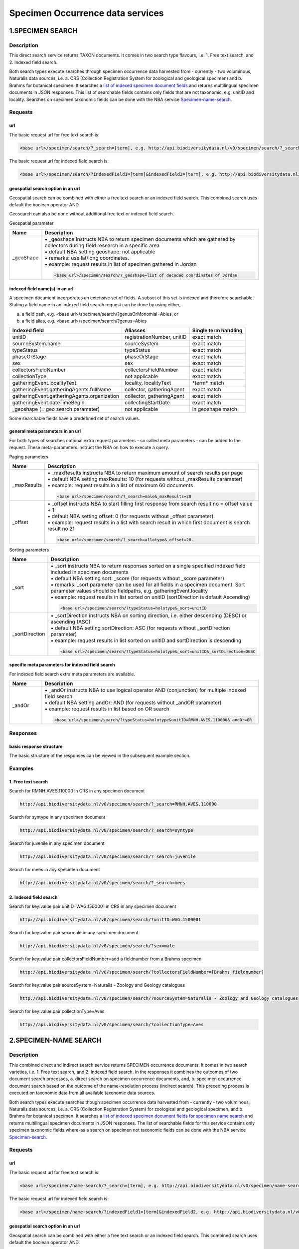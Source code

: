 ---------------------------------
Specimen Occurrence data services
---------------------------------

.. _Specimen-search:

1.SPECIMEN SEARCH
=================

Description
-----------
This direct search service returns TAXON documents. It comes in two search type flavours, i.e. 1. Free text search, and 2. Indexed field search. 
 
Both search types execute searches through specimen occurrence data harvested from - currently - two voluminous, Naturalis data sources, i.e. a. CRS (Collection Registration System for zoological and geological specimen) and b. Brahms for botanical specimen. It searches a `list of indexed specimen document fields`_ and returns multilingual specimen documents in JSON responses. This list of searchable fields contains only fields that are not taxonomic, e.g. unitID and locality. Searches on specimen taxonomic fields can be done with the NBA service Specimen-name-search_.

.. _specimen request section:

Requests
--------
url
```
The basic request url for free text search is:

.. code:: html
 
   <base url>/specimen/search/?_search=[term], e.g. http://api.biodiversitydata.nl/v0/specimen/search/?_search=male

The basic request url for indexed field search is:

.. code:: html
 
   <base url>/specimen/search/?indexedField1=[term]&indexedField2=[term], e.g. http://api.biodiversitydata.nl/v0/specimen/search/?typeStatus=holotype

geospatial search option in an url
``````````````````````````````````
Geospatial search can be combined with either a free text search or an indexed field search. This combined search uses default the boolean operator AND. 

Geosearch can also be done without additional free text or indexed field search.

Geospatial parameter

.. list-table:: 
   :widths: 15 100
   :header-rows: 1

   * - Name
     - Description
   * - _geoShape
     - | • _geoshape instructs NBA to return specimen documents which are  gathered by collectors during field research in a specific area
       | • default NBA setting geoshape: not applicable
       | • remarks: use lat/long coordinates.
       | • example: request results in list of specimen gathered in Jordan
                 
       .. code:: html
 
          <base url>/specimen/search/?_geoshape=list of decoded coordinates of Jordan

indexed field name(s) in an url
```````````````````````````````
A specimen document incorporates an extensive set of fields. A subset of this set is indexed and therefore searchable. Stating a field name in an indexed field search request can be done by using either,

a. a field path, e.g. <base url>/specimen/search/?genusOrMonomial=Abies, or
b. a field alias, e.g. <base url>/specimen/search/?genus=Abies

.. _list of indexed specimen document fields:

================================================= =================================================== ======================
Indexed field                                     Aliasses                                            Single term handling
================================================= =================================================== ======================
unitID                                            registrationNumber, unitID                          exact match
sourceSystem.name                                 sourceSystem		                                  exact match	
typeStatus                                        typeStatus                                          exact match
phaseOrStage                                      phaseOrStage                                        exact match
sex                                               sex                                                 exact match
collectorsFieldNumber                             collectorsFieldNumber                               exact match
collectionType                                    not applicable                                      exact match

gatheringEvent.localityText                       locality, localityText                              \*term*\  match
gatheringEvent.gatheringAgents.fullName           collector, gatheringAgent                           exact match
gatheringEvent.gatheringAgents.organization       collector, gatheringAgent                           exact match
gatheringEvent.dateTimeBegin                      collectingStartDate                                 exact match
_geoshape (= geo search parameter)                not applicable                                      in geoshape match
================================================= =================================================== ======================

Some searchable fields have a predefined set of search values.

================================================= ===========================================================================
Indexed field                                     Search values
================================================= =========================================================================== 
sourceSystem.name                                 Naturalis - Zoology and Geology catalogues, Naturalis - Botany catalogues
typeStatus                                        allotype, epitype, holotype, isoepitype, isolectortype, isoneotype,
                                                  isosyntype, isotype, lectotype, neotype, paralectotype, paratype, syntype,
                                                  topotype
phaseOrStage                                      adult, egg, embryo, immature, juvenile, larva, nymph, subadult
sex                                               female, hermaphrodite, male, mixed
collectionType                                    Amphibia and Reptilia, Arts, Aves, Brachiopoda, Bryozoa, Botany, 
                                                  Cainozoic Mollusca, Chelicerata and Myriapoda, Cnidaria, Coleoptera, 
                                                  Collembola, Crustacea, Diptera, Echinodermata, Entomology, Foraminifera, 
                                                  Hemiptera, Hymenoptera, Invertebrates, Lepidoptera, Mammalia, 									  

Micropaleontology, Mineralogy, Mineralogy and Petrology, Mollusca,								  Odonata, Orthopteroidea, Paleobotany, Paleontology, 

Paleontology 									  Invertebrates, Petrology, Pisces, Porifera, Protozoa, Remaining insects,
                                                  Tunicata, Vermes, miscellaneous		
================================================= ===========================================================================

general meta parameters in an url
`````````````````````````````````
For both types of searches optional extra request parameters – so called meta parameters - can be added to the request. These meta-parameters instruct the NBA on how to execute a query.

Paging parameters

.. list-table:: 
   :widths: 15 100
   :header-rows: 1

   * - Name
     - Description
   * - _maxResults
     - | • _maxResults instructs NBA to return maximum amount of search results per page
       | • default NBA setting maxResults: 10 (for requests without _maxResults parameter)
       | • example: request results in a list of maximum 60 documents
        
       .. code:: html
               
          <base url>/specimen/search/?_search=male&_maxResults=20
   * - _offset
     - | • _offset instructs NBA to start filling first response from search result no = offset value + 1
       | • default NBA setting offset: 0 (for requests without _offset parameter)
       | • example: request results in a list with search result in which first document is search result no 21

       .. code:: html

          <base url>/specimen/search/?_search=allotype&_offset=20. 

Sorting parameters

.. list-table:: 
   :widths: 15 100
   :header-rows: 1

   * - Name
     - Description
   * - _sort
     - | • _sort instructs NBA to return responses sorted on a single specified indexed field included in specimen documents          
       | • default NBA setting sort: _score (for requests without _score parameter)
       | • remarks: _sort parameter can be used for all fields in a specimen document. Sort parameter values should be fieldpaths, e.g. gatheringEvent.locality
       | • example: request results in list sorted on unitID (sortDirection is default Ascending) 
                   
       .. code:: html

          <base url>/specimen/search/?typeStatus=holotype&_sort=unitID

   * - _sortDirection
     - | • _sortDirection instructs NBA on sorting direction, i.e. either descending (DESC) or ascending (ASC)
       | • default NBA setting sortDirection: ASC (for requests without _sortDirection parameter)
       | • example: request results in list sorted on unitID and sortDirection is descending

       .. code:: html

          <base url>/specimen/search/?typeStatus=holotype&_sort=unitID&_sortDirection=DESC

specific meta parameters for indexed field search
`````````````````````````````````````````````````
For indexed field search extra meta parameters are available.

.. list-table:: 
   :widths: 15 100
   :header-rows: 1

   * - Name
     - Description
   * - _andOr
     - | • _andOr instructs NBA to use logical operator AND (conjunction) for multiple indexed field search
       | • default NBA setting andOr: AND (for requests without _andOR parameter)
       | • example: request results in list based on OR search

       .. code:: html
                  
          <base url>/specimen/search/?typeStatus=holotype&unitID=RMNH.AVES.110000&_andOr=OR

.. _specimen response section:

Responses
---------
basic response structure
````````````````````````
The basic structure of the responses can be viewed in the subsequent example section. 

.. _specimen examples section:

Examples
--------

.. _free text specimen search examples section:

1. Free text search
```````````````````
Search for RMNH.AVES.110000 in CRS in any specimen document
  
.. code:: html
  
   http://api.biodiversitydata.nl/v0/specimen/search/?_search=RMNH.AVES.110000

Search for syntype in any specimen document

.. code:: html
  
   http://api.biodiversitydata.nl/v0/specimen/search/?_search=syntype

Search for juvenile in any specimen document

.. code:: html
  
   http://api.biodiversitydata.nl/v0/specimen/search/?_search=juvenile

Search for mees in any specimen document

.. code:: html
  
   http://api.biodiversitydata.nl/v0/specimen/search/?_search=mees

.. _indexed field specimen search examples section:

2. Indexed field search
```````````````````````
Search for key:value pair unitID=WAG.1500001 in CRS in any specimen document
   
.. code:: html
  
   http://api.biodiversitydata.nl/v0/specimen/search/?unitID=WAG.1500001

Search for key:value pair sex=male in any specimen document

.. code:: html
  
   http://api.biodiversitydata.nl/v0/specimen/search/?sex=male

Search for key:value pair collectorsFieldNumber=add a fieldnumber from a Brahms specimen

.. code:: html
   
   http://api.biodiversitydata.nl/v0/specimen/search/?collectorsFieldNumber=[Brahms fieldnumber]

Search for key:value pair sourceSystem=Naturalis - Zoology and Geology catalogues

.. code:: html
   
   http://api.biodiversitydata.nl/v0/specimen/search/?sourceSystem=Naturalis - Zoology and Geology catalogues

Search for key:value pair collectionType=Aves

.. code:: html
   
   http://api.biodiversitydata.nl/v0/specimen/search/?collectionType=Aves
   
.. _Specimen-name-search:

2.SPECIMEN-NAME SEARCH
======================

Description
-----------
This combined direct and indirect search service returns SPECIMEN occurrence documents. It comes in two search varieties, i.e. 1. Free text search, and 2. Indexed field search. In the responses it combines the outcomes of two document search processes, a. direct search on specimen occurrence documents, and, b. specimen occurrence document search based on the outcome of the name-resolution process (indirect search). This preceding process is executed on taxonomic data from all available taxonomic data sources.

Both search types execute searches though specimen occurrence data harvested from - currently - two voluminous, Naturalis data sources, i.e. a. CRS (Collection Registration System) for zoological and geological specimen, and b. Brahms for botanical specimen. It searches a `list of indexed specimen document fields for specimen name search`_ and returns multilingual specimen documents in JSON responses. The list of searchable fields for this service contains only specimen taxonomic fields where-as a search on specimen not taxonomic fields can be done with the NBA service Specimen-search_.

.. _specimen name request section:

Requests
--------
url
```
The basic request url for free text search is:

.. code:: html
  
   <base url>/specimen/name-search/?_search=[term], e.g. http://api.biodiversitydata.nl/v0/specimen/name-search/?_search=Larus

The basic request url for indexed field search is:

.. code:: html
  
   <base url>/specimen/name-search/?indexedField1=[term]&indexedField2, e.g. http://api.biodiversitydata.nl/v0/specimen/name-search/?typeStatus=holotype

geospatial search option in an url
``````````````````````````````````
Geospatial search can be combined with either a free text search or an indexed field search. This combined search uses default the boolean operator AND. 

Geosearch can also be done without additional free text or indexed field search.

Geospatial parameter

.. list-table:: 
   :widths: 15 100
   :header-rows: 1

   * - Name
     - Description
   * - _geoShape
     - | • _geoshape instructs NBA to return specimen documents which are  gathered by collectors during field research in a specific area
       | • default NBA setting geoshape: not applicable
       | • remarks: use lat/long coordinates.
       | • example: request results in list of specimen gathered in Jordan
                 
       .. code:: html
 
          <base url>/specimen/name-search/?_geoshape=decoded lat. and long coordinates of Jordan

indexed field name(s) in an url
```````````````````````````````
A specimen document incorporates an extensive set of fields. A subset of this set is indexed and therefore searchable. Stating a field name in an indexed field search request can be done by using either,

a. a field path, e.g. <base url>/specimen/name-search/?genusOrMonomial=Abies, or
b. a field alias, e.g. <base url>/specimen/name-search/?genus=Abies

.. _list of indexed specimen document fields for specimen name search:

===================================================== ============================================ =====================
Indexed field                                         Aliasses                                     Single term handling
===================================================== ============================================ =====================
defaultClassification.kingdom                         kingdom                                      exact match
defaultClassification.phylum                          phylum                                       exact match
defaultClassification.className                       class, className                             exact match
defaultClassification.order                           order                                        exact match
defaultClassification.family                          family                                       exact match
defaultClassification.genus                           genus, genusOrMonomial                       exact match
defaultClassification.subgenus                        subgenus                                     exact match
defaultClassification.specificEpithet                 species, speciesEpithet, specificEpithet     exact match
defaultClassification.infraspecificEpithet            infraspecificEpithet, subpspecies            exact match
gatheringEvent.gatheringAgents.fullName               collector, gatheringAgent                    exact match
gatheringEvent.dateTimeBegin                          collectingStartDate                          exact match
identifications.scientificName.genusOrMonomial        genus, genusOrMonomial                       exact match
identifications.scientificName.subgenus               subgenus                                     exact match
identifications.scientificName.specificEpithet        species, speciesEpithet, specificEpithet     exact match
identifications.scientificName.infraspecificEpithet   infraspecificEpithet, subpspecies            exact match
identifications.vernacularNames.name                  commonName, vernacularName                   \*term*\  match
systemClassification.name                             not applicable                               exact match
_geoshape (= geo search parameter)                    not applicable                               in geoshape match
===================================================== ============================================ =====================

Some searchable fields have a predefined set of search values.

================================================= ==================================================================
Indexed field                                     Search values
================================================= ==================================================================
defaultClassification.kingdom                     Animalia, Archea, Bacteria, Chromista, Fungi, Plantae, Protozoa, 
                                                  Viruses          
================================================= ==================================================================

.. _process:

additional integrated search capabilities
`````````````````````````````````````````
Name resolution is a search process on taxonomic data from the available taxonomic data sources. This process carries out a Taxon search of the indexed field type. The basic request url is:

.. code:: html

   <basic url>/taxon/search/?vernacularNames.name=[terms out specimen name search, either simple or indexed field search].

The full scientific names of the taxon documents in the responses are input for an additional search on specimen documents.

general meta parameters
```````````````````````
For both free text and indexed field search requests optional extra request parameters – so called meta parameters - can be added. These parameters instruct the NBA on how to execute a query.

Paging parameters

.. list-table:: 
   :widths: 15 100
   :header-rows: 1

   * - Name
     - Description
   * - _maxResults
     - | • _maxResults instructs NBA to retrn maximum amount of search results per page
       | • default NBA setting maxResults: 10 (for requests without _maxResults parameter)
       | • example: request results in list of maximum 50 documents included.

       .. code:: html                 

          <base url>/specimen/name-search/?_search=bloem&_maxResults=50
   * - _offset
     - | • _offset instructs NBA to start filling first response from search result no = offset value + 1
       | • default NBA setting offset: 0 (for requests without _offset parameter)
       | • example: request results in list in which first document is search result no 21. 
                
       .. code:: html

          <base url>/specimen/name-search/?_search=paardenbloem&_offset=20

Sorting parameters

.. list-table:: 
   :widths: 15 100
   :header-rows: 1

   * - Name
     - Description
   * - _sort
     - | • _sort instructs NBA to return responses sorted on a single specified indexed field included in Specimen documents          
       | • default NBA setting sort: _score (for requests without _score parameter)
       | • remarks: _sort parameter can be used for all fields in a specimen document. Sort parameter values should be fieldpaths
       | • example: request results in list sorted on genus

       .. code:: html

          <base url>/specimen/name-search/?genus=Larus&_sort=identifications.scientificName.genusOrMonomial.

   * - _sortDirection
     - | • _sortDirection instructs NBA on sorting direction, i.e. either descending (DESC) or ascending (ASC)
       | • default NBA setting sortDirection: ASC (for requests without _sortDirection parameter)
       | • example: request results in list sorted on genus and with sort direction descending. 

       .. code:: html

          <base url>/specimen/name-search/?genus=Larus&_sort=..&_sortDirection=DESC

specific meta parameters for indexed field search
`````````````````````````````````````````````````
For indexed fields search specific search meta parameters are available.

.. list-table:: 
   :widths: 15 100
   :header-rows: 1

   * - Name
     - Description
   * - _andOr
     - | • _andOr instructs NBA to use logical operator AND (conjunction) for multiple indexed field search
       | • default NBA setting andOr: AND (for requests without _andOR parameter)
       | • example: request results in list based on OR search

       .. code:: html

          <base url>/specimen/name-search/?genus=Abies&species=alba&_andOr=OR

.. _specimen name response section:

Responses
---------
basic response structure
````````````````````````
The basic structure of the responses can be viewed in the subsequent example section. 

.. _specimen name examples section:

Examples
--------

.. _free text specimen name search examples section:

1. Free text search
```````````````````
Search with name resolution for Melicertus kerathurus in any specimen document
 
.. code:: html

   http://api.biodiversitydata.nl/v0/specimen/name-search/?_search=Melicertus kerathurus

Search with name resolution for koolmees in any specimen document
  
.. code:: html

   http://api.biodiversitydata.nl/v0/specimen/name-search/?_search=koolmees

Search with name resolution for vroedmeesterpad in any specimen document

.. code:: html

   http://api.biodiversitydata.nl/v0/specimen/name-search/?_search=vroedmeesterpad

Search with name resolution for mees in any specimen document

.. code:: html

   http://api.biodiversitydata.nl/v0/specimen/name-search/?_search=mees

Search with name resolution for paardenbloem in any specimen document
   
.. code:: html

   http://api.biodiversitydata.nl/v0/specimen/name-search/?_search=paardenbloem

Search with name resolution for Parus major in any specimen document

.. code:: html

   http://api.biodiversitydata.nl/v0/specimen/name-search/?_search=Parus major

.. _indexed field specimen name search examples section:

2. Indexed field search
````````````````````````
Search with name resolution for key:value pairs order=Decapoda, family=Dynomenidae and genus=Dynomene in any specimen document

.. code:: html 

   http://api.biodiversitydata.nl/v0/specimen/name-search/?order=Decapoda&family=Dynomenidae&genus=Dynomene

Search with name resolution for key:value pair vernacularName=koolmees in any specimen document
  
.. code:: html

   http://api.biodiversitydata.nl/v0/specimen/name-search/?vernacularName=koolmees

Search with name resolution for key:value pair vernacularName=paardenbloem in any specimen document
   
.. code:: html

   http://api.biodiversitydata.nl/v0/specimen/name-search/?vernacularName=paardenbloem

Search with name resolution for key:value pair vernacularName=bloem in any specimen document

.. code:: html

   http://api.biodiversitydata.nl/v0/specimen/name-search/?vernacularName=bloem

.. _Specimen-collection-download:

3.SPECIMEN COLLECTION SEARCH
============================

Description
-----------
This direct search service returns a DwCA file containing all available SPECIMEN occurrences of a specific Naturalis Collection, Currently this service serves a DwCA file for each member of this group of Naturalis collections. The collections are categorized by the science domain for which they were gathered: animal science or Zoology, plant science or Botany and earth science or Geology. 

The creation of DwCA files is done batchwise once a month. 

.. _list of Naturalis collections:

.. list-table:: 
   :widths: 100 100 100
   :header-rows: 1

   * - Botany
     - Geology
     - Zoology
   * - botany
     - cainozoic_mollusca
     - amphibia_and_reptilia
   * - 
     - micropaleontology
     - chelicerata_and_myriapoda
   * - 
     - paleontology_invertebrates
     - collembola
   * - 
     - 
     - coleoptera
   * - 
     - 
     - crustacea
   * - 
     - 
     - hymenoptera
   * - 
     - 
     - lepidoptera
   * - 
     - 
     - mammalia
   * - 
     - 
     - mollusca

.. _specimen collection request section:

Requests
--------
url
```
The basic request url for specimen collection search is:

.. code:: html
 
   <base url>/specimen/search/dwca/?collection=[collection name], e.g. http:/api.biodiversitydata.nl/v0/specimen/search/dwca/?collection=mammalia

.. _specimen collection response section:

Responses
---------
basic response structure
````````````````````````
All DwCA zip files have a similar internal file structure and comply to multiple data standards.  

DwCA zip file features

.. list-table:: 
   :widths: 30 70 70
   :header-rows: 1

   * - Internal file
     - Description
     - Compliancy
   * - occurrence.txt file
     - | • Core data file with specimen occurrence data
       | • Required file in zip file
       | • csv text file, tab delimiter, use of stable identifier = occurrence id (= sourceSystem.Id) per row
     - | Occurrence file complies to
       | • Mandatory DwC terms standard as stated in the `Annex of this GBIF guideline`_
       | • `DwC terms guideliness`_
   * - eml.xml file
     - | • EML profile
       | • Required file in zip file
     - | EML profile complies to 
       | • `GBIF metadata profile`_. 
       | • Minimum set of five mandatory elements as mentiond in the appendix of this `GBIF guideline`_. 
   * - meta.xml file
     - | • Descriptor metafile
       | • Required file in zip file
     - | Descriptor metafile complies to
       | • `GBIF reference guide to the XML descriptor file`_ 
       | • `DwC text guideliness`_ 
   * - extension file
     - | • Extension files are *not* included in this DwCA zip file
       | • Optional file in zip file
     -     

.. _GBIF reference guide to the XML descriptor file: http://www.gbif.org/resource/80639

.. _Annex of this GBIF guideline: http://www.gbif.org/resource/80636

.. _GBIF metadata profile: http://rs.gbif.org/schema/eml-gbif-profile/1.0.2/eml-gbif-profile.xsd

.. _GBIF guideline: http://www.gbif.org/resource/80641

.. _DwC text guideliness: http://rs.tdwg.org/dwc/terms/guides/text/index.htm

.. _DwC terms guideliness: http://rs.tdwg.org/dwc/terms/

Naturalis has validated the DwCA files by the use of the GBIF tool `DwCA Validator`_.

.. _DwCA Validator: http://tools.gbif.org/dwca-validator/

occurrence.txt file
```````````````````
All collections have a similar occurrence.txt file structure, i.e. similar list of fields. Because each science domain has a (slightly) different preference for relevant DwC occurrence values, Naturalis tries to populate DwC fields in occurrence.txt files as mentioned in the list below. 

.. warning:: ..tries to populate, because the data sources do not always supply sufficient data!

.. list-table:: 
   :widths: 70 50 50 50
   :header-rows: 1

   * - DwC term in occurrence.txt
     - Botany collection
     - Geology collection
     - Zoology collection
   * - basisOfRecord
     - Yes
     - Yes
     - Yes
   * - catalogNumber
     - Yes
     - Yes
     - Yes
   * - className
     - Yes
     - No
     - Yes
   * - collectionCode
     - Yes
     - Yes
     - Yes
   * - continent
     - Yes
     - Yes
     - Yes
   * - country
     - Yes
     - Yes
     - Yes
   * - dateIdentified
     - Yes
     - Yes
     - Yes
   * - decimalLatitude
     - Yes
     - Yes
     - Yes
   * - decimalLongitude
     - Yes
     - Yes
     - Yes
   * - eventDate
     - Yes
     - Yes
     - Yes
   * - family
     - Yes
     - No
     - No
   * - genus
     - Yes
     - Yes
     - Yes
   * - geodeticDatum
     - No
     - Yes
     - Yes
   * - habitat
     - Yes
     - Yes
     - Yes
   * - higherClassification
     - Yes
     - No
     - No
   * - identifiedBy
     - Yes
     - Yes
     - Yes
   * - individualCount
     - No
     - Yes
     - Yes
   * - informationWithHeld
     - Yes
     - Yes
     - Yes
   * - infraspecificEpithet
     - Yes
     - Yes
     - Yes
   * - island
     - No
     - No
     - No
   * - institutionCode
     - Yes
     - Yes
     - Yes
   * - kingdom
     - Yes
     - Yes
     - Yes
   * - lifeStage
     - No
     - Yes
     - Yes
   * - locality
     - Yes
     - Yes
     - Yes
   * - maximumElevationInMeters
     - Yes
     - No
     - No
   * - minimumElevationInMeters
     - Yes
     - No
     - No
   * - nomenClaturalCode
     - Yes
     - Yes
     - Yes
   * - occurrenceID
     - Yes
     - Yes
     - Yes
   * - order
     - Yes
     - No
     - No
   * - phylum
     - Yes
     - No
     - No
   * - preparations
     - No
     - Yes
     - Yes
   * - recordedBy
     - Yes
     - Yes
     - Yes
   * - scientificName
     - Yes
     - Yes
     - Yes
   * - scientificNameAuthorship
     - Yes
     - Yes
     - Yes
   * - sex
     - Yes
     - Yes
     - Yes
   * - specificEpithet
     - Yes
     - Yes
     - Yes
   * - stateProvince
     - Yes
     - Yes
     - Yes
   * - subgenus
     - Yes
     - Yes
     - Yes
   * - taxonRank
     - Yes
     - No
     - No
   * - taxonRemarks
     - Yes
     - No
     - No
   * - typeStatus
     - Yes
     - Yes
     - Yes
   * - verbatimCoordinates
     - Yes
     - Yes
     - Yes
   * - verbatimDepth
     - No
     - Yes
     - Yes
   * - verbatimElevation
     - Yes
     - Yes
     - Yes
   * - verbatimEventDate
     - Yes
     - Yes
     - Yes
   * - verbatimTaxonRank
     - Yes
     - Yes
     - Yes

Details on the DwC terms used can be found in the `BIS TDWG official DwC terms list`_.

.. _BIS TDWG official DwC terms list: http://tdwg.github.io/dwc/terms/

.. _specimen collection examples section:

Examples
--------

Download all available specimen occurrences in Naturalis Mammalia collection (part of Zoology science domain)
  
.. code:: html
  
   http://api.biodiversitydata.nl/v0/specimen/search/dwca/?collection=mammalia

Download all available specimen occurrences in Naturalis Botany collection (Botany domain as a whole)

.. code:: html
  
   http://api.biodiversitydata.nl/v0/specimen/search/dwca/?collection=botany

Download all available specimen occurrences in Naturalis Cainozoic mollusca collection (part of Geology domain)

.. code:: html
  
   http://api.biodiversitydata.nl/v0/specimen/search/dwca/?collection=cainozoic_mollusca
